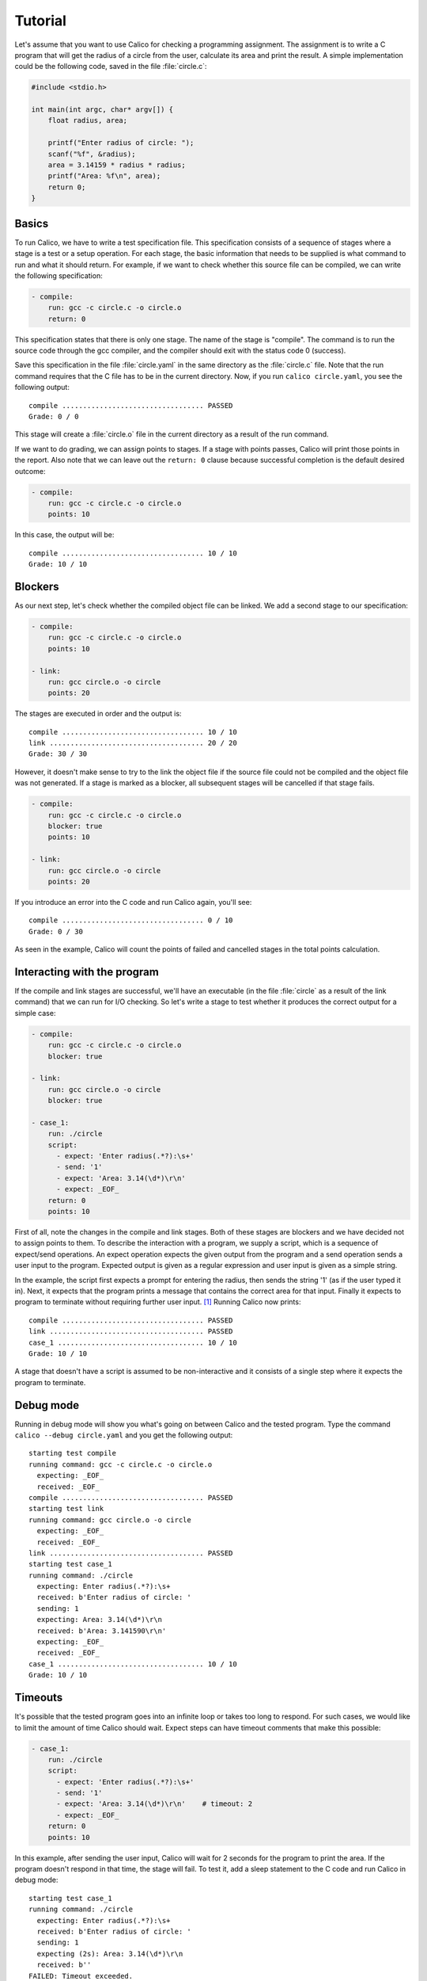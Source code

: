 Tutorial
========

Let's assume that you want to use Calico for checking a programming assignment.
The assignment is to write a C program that will get the radius of a circle
from the user, calculate its area and print the result. A simple implementation
could be the following code, saved in the file :file:`circle.c`:

.. code-block:: c

   #include <stdio.h>

   int main(int argc, char* argv[]) {
       float radius, area;

       printf("Enter radius of circle: ");
       scanf("%f", &radius);
       area = 3.14159 * radius * radius;
       printf("Area: %f\n", area);
       return 0;
   }

Basics
------

To run Calico, we have to write a test specification file. This specification
consists of a sequence of stages where a stage is a test or a setup operation.
For each stage, the basic information that needs to be supplied is what
command to run and what it should return. For example, if we want to check
whether this source file can be compiled, we can write the following
specification:

.. code-block:: yaml

   - compile:
       run: gcc -c circle.c -o circle.o
       return: 0

This specification states that there is only one stage. The name of the stage
is "compile". The command is to run the source code through the gcc compiler,
and the compiler should exit with the status code 0 (success).

Save this specification in the file :file:`circle.yaml` in the same
directory as the :file:`circle.c` file. Note that the run command requires
that the C file has to be in the current directory. Now, if you run
``calico circle.yaml``, you see the following output::

   compile .................................. PASSED
   Grade: 0 / 0

This stage will create a :file:`circle.o` file in the current directory
as a result of the run command.

If we want to do grading, we can assign points to stages. If a stage with
points passes, Calico will print those points in the report. Also note that
we can leave out the ``return: 0`` clause because successful completion
is the default desired outcome:

.. code-block:: yaml

   - compile:
       run: gcc -c circle.c -o circle.o
       points: 10

In this case, the output will be::

   compile .................................. 10 / 10
   Grade: 10 / 10

Blockers
--------

As our next step, let's check whether the compiled object file can be linked.
We add a second stage to our specification:

.. code-block:: yaml

   - compile:
       run: gcc -c circle.c -o circle.o
       points: 10

   - link:
       run: gcc circle.o -o circle
       points: 20

The stages are executed in order and the output is::

   compile .................................. 10 / 10
   link ..................................... 20 / 20
   Grade: 30 / 30

However, it doesn't make sense to try to the link the object file
if the source file could not be compiled and the object file was not generated.
If a stage is marked as a blocker, all subsequent stages will be cancelled
if that stage fails.

.. code-block:: yaml

   - compile:
       run: gcc -c circle.c -o circle.o
       blocker: true
       points: 10

   - link:
       run: gcc circle.o -o circle
       points: 20

If you introduce an error into the C code and run Calico again, you'll see::

   compile .................................. 0 / 10
   Grade: 0 / 30

As seen in the example, Calico will count the points of failed and cancelled
stages in the total points calculation.

Interacting with the program
----------------------------

If the compile and link stages are successful, we'll have an executable
(in the file :file:`circle` as a result of the link command) that we can run
for I/O checking. So let's write a stage to test whether it produces
the correct output for a simple case:

.. code-block:: yaml

   - compile:
       run: gcc -c circle.c -o circle.o
       blocker: true

   - link:
       run: gcc circle.o -o circle
       blocker: true

   - case_1:
       run: ./circle
       script:
         - expect: 'Enter radius(.*?):\s+'
         - send: '1'
         - expect: 'Area: 3.14(\d*)\r\n'
         - expect: _EOF_
       return: 0
       points: 10

First of all, note the changes in the compile and link stages. Both of these
stages are blockers and we have decided not to assign points to them.
To describe the interaction with a program, we supply a script,
which is a sequence of expect/send operations. An expect operation expects
the given output from the program and a send operation sends a user input
to the program. Expected output is given as a regular expression and user input
is given as a simple string.

In the example, the script first expects a prompt for entering the radius,
then sends the string '1' (as if the user typed it in). Next, it expects
that the program prints a message that contains the correct area for that
input. Finally it expects to program to terminate without requiring further
user input. [#eof]_ Running Calico now prints::

   compile .................................. PASSED
   link ..................................... PASSED
   case_1 ................................... 10 / 10
   Grade: 10 / 10

A stage that doesn't have a script is assumed to be non-interactive
and it consists of a single step where it expects the program to terminate.

Debug mode
----------

Running in debug mode will show you what's going on between Calico and
the tested program. Type the command ``calico --debug circle.yaml``
and you get the following output::

   starting test compile
   running command: gcc -c circle.c -o circle.o
     expecting: _EOF_
     received: _EOF_
   compile .................................. PASSED
   starting test link
   running command: gcc circle.o -o circle
     expecting: _EOF_
     received: _EOF_
   link ..................................... PASSED
   starting test case_1
   running command: ./circle
     expecting: Enter radius(.*?):\s+
     received: b'Enter radius of circle: '
     sending: 1
     expecting: Area: 3.14(\d*)\r\n
     received: b'Area: 3.141590\r\n'
     expecting: _EOF_
     received: _EOF_
   case_1 ................................... 10 / 10
   Grade: 10 / 10

Timeouts
--------

It's possible that the tested program goes into an infinite loop or takes
too long to respond. For such cases, we would like to limit the amount of time
Calico should wait. Expect steps can have timeout comments that make this
possible:

.. code-block:: yaml

   - case_1:
       run: ./circle
       script:
         - expect: 'Enter radius(.*?):\s+'
         - send: '1'
         - expect: 'Area: 3.14(\d*)\r\n'    # timeout: 2
         - expect: _EOF_
       return: 0
       points: 10

In this example, after sending the user input, Calico will wait for 2 seconds
for the program to print the area. If the program doesn't respond in that time,
the stage will fail. To test it, add a sleep statement to the C code and
run Calico in debug mode::

   starting test case_1
   running command: ./circle
     expecting: Enter radius(.*?):\s+
     received: b'Enter radius of circle: '
     sending: 1
     expecting (2s): Area: 3.14(\d*)\r\n
     received: b''
   FAILED: Timeout exceeded.
   case_1 ................................... 0 / 10

Run commands can also have timeout comments if the stage doesn't have a script.
In that case Calico will expect the program to terminate within that time
frame. If the stage has a script, the timeout comment for the run command
will be ignored. Timeout comments for other items such as send steps will also
have no effect.

.. [#eof]

   _EOF_ is a marker for end-of-file and expecting _EOF_ means
   expecting program termination.
